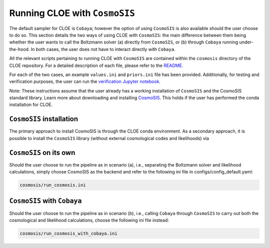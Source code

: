 Running CLOE with ``CosmoSIS``
=================================

The default sampler for CLOE is ``Cobaya``; however the option of using ``CosmoSIS`` is also available should the user choose to do so. This section details the two ways of using CLOE with ``CosmoSIS``: the main difference between them being whether the user wants to call the Boltzmann solver (a) directly from ``CosmoSIS``, or (b) through ``Cobaya`` running under-the-hood. In both cases, the user does not have to interact directly with ``Cobaya``.

All the relevant scripts pertaining to running CLOE with ``CosmoSIS`` are contained within the ``cosmosis`` directory of the CLOE repository. For a detailed description of each file, please refer to the `README <https://gitlab.euclid-sgs.uk/pf-ist-likelihood/likelihood-implementation/-/blob/master/cosmosis/README.md>`_. 

For each of the two cases, an example ``values.ini`` and ``priors.ini`` file has been provided. Additionally, for testing and verification purposes, the user can run the `verification Jupyter notebook <https://gitlab.euclid-sgs.uk/pf-ist-likelihood/likelihood-implementation/-/blob/master/notebooks/cosmosis_validation.ipynb>`_.

Note: These instructions assume that the user already has a working installation of ``CosmoSIS`` and the CosmoSIS standard library. Learn more about downloading and installing `CosmoSIS <https://cosmosis.readthedocs.io/en/latest/>`_. This holds if the user has performed the conda installation for CLOE.

``CosmoSIS`` installation
-------------------------
The primary approach to install CosmoSIS is through the CLOE conda environment. As a secondary approach, it is possible to install the ``CosmoSIS`` library (without external cosmological codes and likelihoods) via

.. code-block: bash

    pip install cosmosis


``CosmoSIS`` on its own
---------------------------------------

Should the user choose to run the pipeline as in scenario (a), i.e., separating the Boltzmann solver and likelihood calculations, simply choose CosmoSIS as the backend and refer to the following ini file in configs/config_default.yaml:

.. code-block:: bash

    cosmosis/run_cosmosis.ini

``CosmoSIS`` with ``Cobaya``
-----------------------------

Should the user choose to run the pipeline as in scenario (b), i.e., calling ``Cobaya`` through ``CosmoSIS`` to carry out both the cosmological and likelihood calculations, choose the following ini file instead:

.. code-block:: bash

    cosmosis/run_cosmosis_with_cobaya.ini
